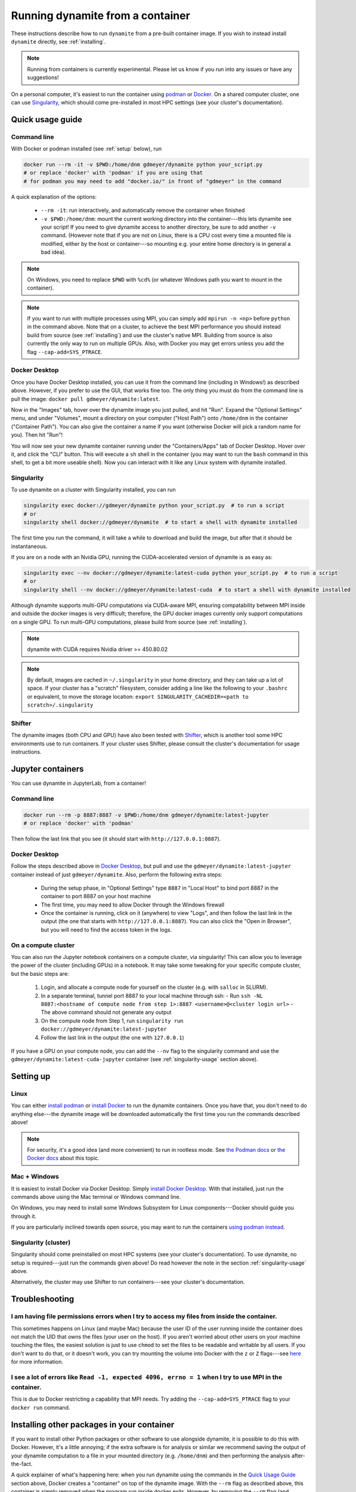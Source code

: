 .. _containers:

*********************************
Running dynamite from a container
*********************************

These instructions describe how to run ``dynamite`` from a pre-built container image.
If you wish to instead install ``dynamite`` directly, see :ref:`installing`.

.. note::
   Running from containers is currently experimental. Please let us know if you run into any issues or have any suggestions!

On a personal computer, it's easiest to run the container using `podman <https://podman.io/>`_ or `Docker <https://www.docker.com/>`_.
On a shared computer cluster, one can use `Singularity <https://singularity.hpcng.org/>`_, which should come pre-installed in most HPC settings (see your cluster's documentation).


Quick usage guide
=================

Command line
------------

With Docker or podman installed (see :ref:`setup` below), run

.. code:: bash

    docker run --rm -it -v $PWD:/home/dnm gdmeyer/dynamite python your_script.py
    # or replace 'docker' with 'podman' if you are using that
    # for podman you may need to add "docker.io/" in front of "gdmeyer" in the command

A quick explanation of the options:

 - ``--rm -it``: run interactively, and automatically remove the container when finished
 - ``-v $PWD:/home/dnm``: mount the current working directory into the
   container---this lets dynamite see your script! If you need to give dynamite access to
   another directory, be sure to add another ``-v`` command. (However note that if you are
   not on Linux, there is a CPU cost every time a mounted file is modified, either
   by the host or container---so mounting e.g. your entire home directory is in general a bad idea).

.. note::
   On Windows, you need to replace ``$PWD`` with ``%cd%`` (or whatever Windows path you want to mount
   in the container).

.. note::
   If you want to run with multiple processes using MPI, you can simply add ``mpirun -n <np>``
   before ``python`` in the command above. Note that on a cluster, to achieve the best MPI performance
   you should instead build from source (see :ref:`installing`) and use the cluster's native MPI.
   Building from source is also currently the only way to run on multiple GPUs.
   Also, with Docker you may get errors unless you add the flag ``--cap-add=SYS_PTRACE``.

.. _desktop_script:

Docker Desktop
--------------

Once you have Docker Desktop installed, you can use it from the command line (including in Windows!) as described above.
However, if you prefer to use the GUI, that works fine too.
The only thing you must do from the command line is pull the image: ``docker pull gdmeyer/dynamite:latest``.

Now in the "Images" tab, hover over the dynamite image you just pulled, and hit "Run".
Expand the "Optional Settings" menu, and under "Volumes", mount a directory on your computer ("Host Path") onto ``/home/dnm`` in the container ("Container Path").
You can also give the container a name if you want (otherwise Docker will pick a random name for you).
Then hit "Run"!

You will now see your new dynamite container running under the "Containers/Apps" tab of Docker Desktop.
Hover over it, and click the "CLI" button.
This will execute a ``sh`` shell in the container (you may want to run the ``bash`` command in this shell, to get a bit more useable shell).
Now you can interact with it like any Linux system with dynamite installed.

.. _singularity-usage:

Singularity
-----------

To use dynamite on a cluster with Singularity installed, you can run

.. code:: bash

    singularity exec docker://gdmeyer/dynamite python your_script.py  # to run a script
    # or
    singularity shell docker://gdmeyer/dynamite  # to start a shell with dynamite installed

The first time you run the command, it will take a while to download and build the image, but after that it should be instantaneous.

If you are on a node with an Nvidia GPU, running the CUDA-accelerated version of dynamite is as easy as:

.. code:: bash

    singularity exec --nv docker://gdmeyer/dynamite:latest-cuda python your_script.py  # to run a script
    # or
    singularity shell --nv docker://gdmeyer/dynamite:latest-cuda  # to start a shell with dynamite installed

Although dynamite supports multi-GPU computations via CUDA-aware MPI, ensuring compatability between MPI inside and outside the docker
images is very difficult; therefore, the GPU docker images currently only support computations on a single GPU. To run multi-GPU computations,
please build from source (see :ref:`installing`).

.. note ::
   dynamite with CUDA requires Nvidia driver >= 450.80.02

.. note ::
    By default, images are cached in ``~/.singularity`` in your home directory, and they can take up a lot of space.
    If your cluster has a "scratch" filesystem, consider adding a line like the following to your ``.bashrc``
    or equivalent, to move the storage location: ``export SINGULARITY_CACHEDIR=<path to scratch>/.singularity``

Shifter
-------

The dynamite images (both CPU and GPU) have also been tested with `Shifter <https://shifter.readthedocs.io/en/latest/>`_, which is another tool some HPC environments use to run containers. If your cluster uses Shifter, please consult the cluster's documentation for usage instructions.

Jupyter containers
==================

You can use dynamite in JupyterLab, from a container!

Command line
------------

.. code:: bash

    docker run --rm -p 8887:8887 -v $PWD:/home/dnm gdmeyer/dynamite:latest-jupyter
    # or replace 'docker' with 'podman'

Then follow the last link that you see (it should start with ``http://127.0.0.1:8887``).

Docker Desktop
--------------

Follow the steps described above in `Docker Desktop <#docker-desktop>`_, but pull and use the ``gdmeyer/dynamite:latest-jupyter`` container instead of just ``gdmeyer/dynamite``.
Also, perform the following extra steps:

 - During the setup phase, in "Optional Settings" type ``8887`` in "Local Host" to bind port 8887 in the container to port 8887 on your host machine
 - The first time, you may need to allow Docker through the Windows firewall
 - Once the container is running, click on it (anywhere) to view "Logs", and then follow the last link in the output (the one that starts with ``http://127.0.0.1:8887``). You can also click the "Open in Browser", but you will need to find the access token in the logs.

On a compute cluster
--------------------

You can also run the Jupyter notebook containers on a compute cluster, via singularity!
This can allow you to leverage the power of the cluster (including GPUs) in a notebook.
It may take some tweaking for your specific compute cluster, but the basic steps are:

 1. Login, and allocate a compute node for yourself on the cluster (e.g. with ``salloc`` in SLURM).
 2. In a separate terminal, tunnel port 8887 to your local machine through ssh:
    - Run ``ssh -NL 8887:<hostname of compute node from step 1>:8887 <username>@<cluster login url>``
    - The above command should not generate any output
 3. On the compute node from Step 1, run ``singularity run docker://gdmeyer/dynamite:latest-jupyter``
 4. Follow the last link in the output (the one with ``127.0.0.1``)

If you have a GPU on your compute node, you can add the ``--nv`` flag to the singularity command and use the ``gdmeyer/dynamite:latest-cuda-jupyter`` container (see :ref:`singularity-usage` section above).

.. _setup:

Setting up
==========

Linux
-----

You can either `install podman <https://podman.io/getting-started/installation>`_ or
`install Docker <https://docs.docker.com/engine/install/#server>`_ to run the dynamite containers.
Once you have that, you don't need to do anything else---the dynamite image will be downloaded
automatically the first time you run the commands described above!

.. note::

   For security, it's a good idea (and more convenient) to run in rootless mode. See `the Podman docs <https://github.com/containers/podman/blob/main/docs/tutorials/rootless_tutorial.md>`_ or `the Docker docs <https://docs.docker.com/engine/security/rootless/>`_ about this topic.

Mac + Windows
-------------

It is easiest to install Docker via Docker Desktop. Simply `install Docker Desktop <https://www.docker.com/products/docker-desktop>`_. With that installed, just run the commands above using the Mac terminal or Windows command line.

On Windows, you may need to install some Windows Subsystem for Linux components---Docker should guide you through it.

If you are particularly inclined towards open source, you may want to run the containers `using podman instead <https://podman.io/getting-started/installation#windows>`_.

Singularity (cluster)
---------------------

Singularity should come preinstalled on most HPC systems (see your cluster's documentation).
To use dynamite, no setup is required---just run the commands given above!
Do read however the note in the section :ref:`singularity-usage` above.

Alternatively, the cluster may use Shifter to run containers---see your cluster's documentation.

Troubleshooting
===============

I am having file permissions errors when I try to access my files from inside the container.
--------------------------------------------------------------------------------------------

This sometimes happens on Linux (and maybe Mac) because the user ID of the user running inside the container does not match the UID that owns the files (your user on the host). If you aren't worried about other users on your machine touching the files, the easiest solution is just to use ``chmod`` to set the files to be readable and writable by all users. If you don't want to do that, or it doesn't work, you can try mounting the volume into Docker with the ``z`` or ``Z`` flags---see `here <https://stackoverflow.com/questions/24288616/permission-denied-on-accessing-host-directory-in-docker>`_ for more information.

I see a lot of errors like ``Read -1, expected 4096, errno = 1`` when I try to use MPI in the container.
--------------------------------------------------------------------------------------------------------

This is due to Docker restricting a capability that MPI needs. Try adding the ``--cap-add=SYS_PTRACE`` flag to your ``docker run`` command.

Installing other packages in your container
===========================================

If you want to install other Python packages or other software to use alongside dynamite, it is possible to do this with Docker.
However, it's a little annoying; if the extra software is for analysis or similar we recommend saving the output of your dynamite computation to a file in your mounted directory (e.g. ``/home/dnm``) and then performing the analysis after-the-fact.

A quick explainer of what's happening here: when you run dynamite using the commands in the `Quick Usage Guide`_ section above, Docker creates a "container" on top of the dynamite image.
With the ``--rm`` flag as described above, this container is simply removed when the program run inside docker exits.
However, by removing the ``--rm`` flag (and perhaps adding a ``--name``), we can keep the container around, make changes, add things, etc.

So, to make a persistent container, which mounts the current directory at the container user's home directory ``/home/dnm``, run dynamite like this:

.. code:: bash

    docker run --name my_dnm_container -it -v $PWD:/home/dnm gdmeyer/dynamite bash

This will give you a bash shell, where you can run ``pip install <whatever>`` or anything else you would like.
Note that the directory mount (the ``-v`` option) is a part of the container, so when you run the commands below the same directory will always be mounted at ``/home/dnm``.

After you exit the bash shell above, the next time you want to use the same container, run

.. code:: bash

    docker start my_dnm_container

Now the container is running, and you can do arbitrary commands in it with ``docker exec``. For example:

.. code:: bash

    # all of the following commands will work now
    docker exec my_dnm_container python my_script.py
    docker exec -it my_dnm_container bash
    docker exec my_dnm_container pip install matplotlib

where the ``-it`` makes the session interactive.
Note that ``docker exec`` just spawns a new process in the container---so you can have potentially many things running at the same time in the same container using this command.

About containers
================

If you've never used a container before, you can think of it as an image of a whole Linux operating system, in which ``dynamite`` and all of its dependencies have already been installed.
On Linux, when you run ``python`` in the container, the ``python`` process runs like a normal process on your computer, but it sees the container's filesystem (where ``dynamite`` is installed) instead of your own.
(On Windows and Mac, the process runs using virtualization).
